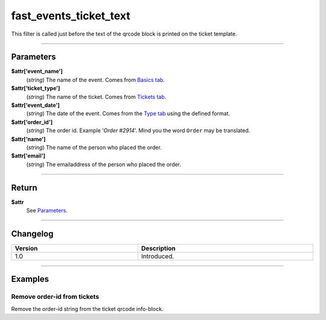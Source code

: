 fast_events_ticket_text
=======================
This filter is called just before the text of the qrcode block is printed on the ticket template.

.. code-block:: php
   :linenos:

   <?php
   function your_filter_ticket_text( $attr ) {
     // Do your manipulation here
     return $attr;
   }
   
   add_filter( 'fast_events_ticket_text', 'your_filter_ticket_text', 10, 1 );
   
----

Parameters
----------
**$attr['event_name']**
    (*string*) The name of the event. Comes from `Basics tab <../usage/events.html#basics-tab>`_.
**$attr['ticket_type']**
    (*string*) The name of the ticket. Comes from `Tickets tab <../usage/events.html#tickets-tab>`_.
**$attr['event_date']**
    (*string*) The date of the event. Comes from the `Type tab <../usage/events.html#type-tab>`_ using the defined format.
**$attr['order_id']**
    (*string*) The order id. Example ‘*Order #2914*’. Mind you the word ``Order`` may be translated.
**$attr['name']**
    (*string*) The name of the person who placed the order.
**$attr['email']**
    (*string*) The emailaddress of the person who placed the order.
    
----

Return
------
**$attr**
    See `Parameters`_.

----

Changelog
---------
.. csv-table::
   :header: "Version", "Description"
   :width: 100%
   :widths: auto

   "1.0", "Introduced."

----
  
Examples
--------
Remove order-id from tickets
^^^^^^^^^^^^^^^^^^^^^^^^^^^^
Remove the order-id string from the ticket qrcode info-block.

.. code-block:: php
   :linenos:
   
   <?php
   function your_filter_ticket_text( $attr ) {
     $attr['order_id'] = '';
     return $attr;
   }
   
   add_filter( 'fast_events_ticket_text', 'your_filter_ticket_text', 10, 1 );

